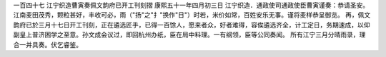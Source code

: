 一百四十七 江宁织造曹寅奏佩文韵府已开工刊刻摺 
康熙五十一年四月初三日 
江宁织造．通政使司通政使臣曹寅谨奏：恭请圣安。 
江南麦田茂秀，颗粒甚好，丰收可必，雨（"扬"之"扌"换作"日"）时若，米价如常，百姓安乐无事。谨将麦样恭呈御览。 
再，佩文韵府已於三月十七日开工刊刻，正在遴选匠手，已得一百馀人，愿来者众，好者难得，容俟遴选齐全，计工定日，务期速成，以仰副皇上普济困学之至意。孙文成会议过，即回杭州办纸，臣在局中料理。一有纲领，臣等公同奏闻。 
所有江宁三月分晴雨录，理合一并具奏。伏乞睿鉴。 